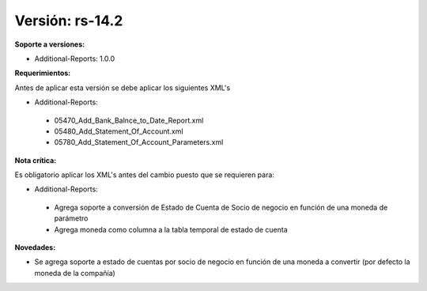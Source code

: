 **Versión: rs-14.2**
==================

**Soporte a versiones:**

- Additional-Reports: 1.0.0

**Requerimientos:**

Antes de aplicar esta versión se debe aplicar los siguientes XML's

- Additional-Reports:

 - 05470_Add_Bank_Balnce_to_Date_Report.xml
 - 05480_Add_Statement_Of_Account.xml
 - 05780_Add_Statement_Of_Account_Parameters.xml

**Nota crítica:**

Es obligatorio aplicar los XML's antes del cambio puesto que se requieren para:

- Additional-Reports:

 - Agrega soporte a conversión de Estado de Cuenta de Socio de negocio en función de una moneda de parámetro
 - Agrega moneda como columna a la tabla temporal de estado de cuenta

**Novedades:**

- Se agrega soporte a estado de cuentas por socio de negocio en función de una moneda a convertir (por defecto la moneda de la compañía)
